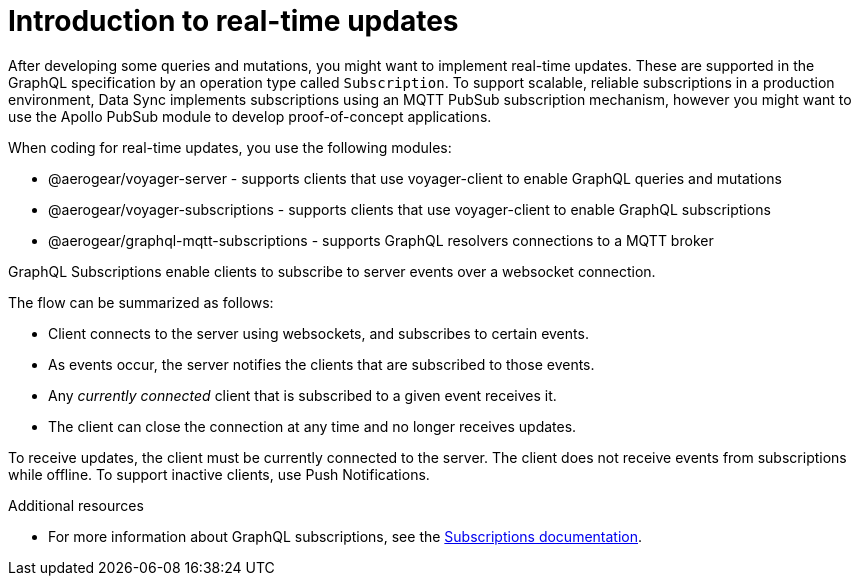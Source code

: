[id="realtime-intro-{context}"]
= Introduction to real-time updates

After developing some queries and mutations, you might want to implement real-time updates.
These are supported in the GraphQL specification by an operation type called `Subscription`.
To support scalable, reliable subscriptions in a production environment, Data Sync implements subscriptions using an MQTT PubSub subscription mechanism, however you might want to use the Apollo PubSub module to develop proof-of-concept applications.  

When coding for real-time updates, you use the following modules:

* @aerogear/voyager-server - supports clients that use voyager-client to enable GraphQL queries and mutations
* @aerogear/voyager-subscriptions - supports clients that use voyager-client to enable GraphQL subscriptions
* @aerogear/graphql-mqtt-subscriptions - supports GraphQL resolvers connections to a MQTT broker

GraphQL Subscriptions enable clients to subscribe to server events over a websocket connection.

The flow can be summarized as follows:

* Client connects to the server using websockets, and subscribes to certain events.
* As events occur, the server notifies the clients that are subscribed to those events.
* Any _currently connected_ client that is subscribed to a given event receives it.
* The client can close the connection at any time and no longer receives updates.

To receive updates, the client must be currently connected to the server.
The client does not receive events from subscriptions while offline.
To support inactive clients, use Push Notifications.

.Additional resources

* For more information about GraphQL subscriptions, see the link:https://www.apollographql.com/docs/apollo-server/features/subscriptions.html[Subscriptions documentation].
